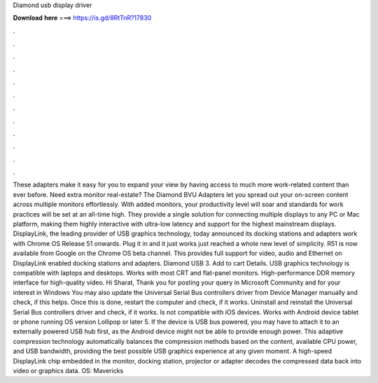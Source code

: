 Diamond usb display driver

𝐃𝐨𝐰𝐧𝐥𝐨𝐚𝐝 𝐡𝐞𝐫𝐞 ===> https://is.gd/8RtTnR?17830

.

.

.

.

.

.

.

.

.

.

.

.

These adapters make it easy for you to expand your view by having access to much more work-related content than ever before. Need extra monitor real-estate? The Diamond BVU Adapters let you spread out your on-screen content across multiple monitors effortlessly. With added monitors, your productivity level will soar and standards for work practices will be set at an all-time high.
They provide a single solution for connecting multiple displays to any PC or Mac platform, making them highly interactive with ultra-low latency and support for the highest mainstream displays. DisplayLink, the leading provider of USB graphics technology, today announced its docking stations and adapters work with Chrome OS Release 51 onwards. Plug it in and it just works just reached a whole new level of simplicity.
R51 is now available from Google on the Chrome OS beta channel. This provides full support for video, audio and Ethernet on DisplayLink enabled docking stations and adapters. Diamond USB 3. Add to cart Details. USB graphics technology is compatible with laptops and desktops.
Works with most CRT and flat-panel monitors. High-performance DDR memory interface for high-quality video. Hi Sharat, Thank you for posting your query in Microsoft Community and for your interest in Windows  You may also update the Universal Serial Bus controllers driver from Device Manager manually and check, if this helps.
Once this is done, restart the computer and check, if it works. Uninstall and reinstall the Universal Serial Bus controllers driver and check, if it works. Is not compatible with iOS devices. Works with Android device tablet or phone running OS version Lollipop or later 5. If the device is USB bus powered, you may have to attach it to an externally powered USB hub first, as the Android device might not be able to provide enough power.
This adaptive compression technology automatically balances the compression methods based on the content, available CPU power, and USB bandwidth, providing the best possible USB graphics experience at any given moment. A high-speed DisplayLink chip embedded in the monitor, docking station, projector or adapter decodes the compressed data back into video or graphics data. OS: Mavericks